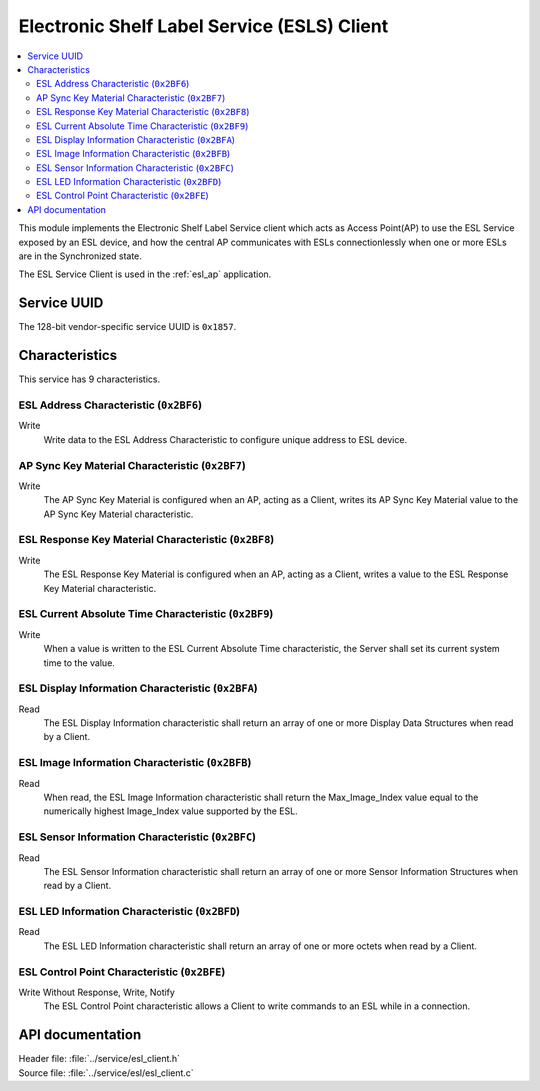 .. _esl_service_client_readme:

Electronic Shelf Label Service (ESLS) Client
############################################

.. contents::
   :local:
   :depth: 2

This module implements the Electronic Shelf Label Service client which acts as Access Point(AP) to use the ESL Service exposed by an ESL device,
and how the central AP communicates with ESLs connectionlessly when one or more ESLs are in the Synchronized state.

The ESL Service Client is used in the :ref:`esl_ap` application.

Service UUID
************

The 128-bit vendor-specific service UUID is ``0x1857``.

Characteristics
***************

This service has 9 characteristics.

ESL Address Characteristic (``0x2BF6``)
============================================================

Write
   Write data to the ESL Address Characteristic to configure unique address to ESL device.

AP Sync Key Material Characteristic (``0x2BF7``)
============================================================

Write
   The AP Sync Key Material is configured when an AP, acting as a Client, writes its AP Sync Key Material value to the AP Sync Key Material characteristic.

ESL Response Key Material Characteristic (``0x2BF8``)
============================================================

Write
   The ESL Response Key Material is configured when an AP, acting as a Client, writes a value to the ESL Response Key Material characteristic.

ESL Current Absolute Time Characteristic (``0x2BF9``)
============================================================

Write
   When a value is written to the ESL Current Absolute Time characteristic, the Server shall set its current system time to the value.


ESL Display Information Characteristic (``0x2BFA``)
============================================================

Read
   The ESL Display Information characteristic shall return an array of one or more Display Data Structures when read by a Client.

ESL Image Information Characteristic (``0x2BFB``)
============================================================

Read
   When read, the ESL Image Information characteristic shall return the Max_Image_Index value equal to the numerically highest Image_Index value supported by the ESL.

ESL Sensor Information Characteristic (``0x2BFC``)
============================================================

Read
   The ESL Sensor Information characteristic shall return an array of one or more Sensor Information Structures when read by a Client.

ESL LED Information Characteristic (``0x2BFD``)
============================================================

Read
   The ESL LED Information characteristic shall return an array of one or more octets when read by a Client.

ESL Control Point Characteristic (``0x2BFE``)
============================================================

Write Without Response, Write, Notify
   The ESL Control Point characteristic allows a Client to write commands to an ESL while in a connection.

API documentation
*****************

| Header file: :file:`../service/esl_client.h`
| Source file: :file:`../service/esl/esl_client.c`

.. doxygengroup:: bt_eslc
   :project: nrf
   :members:
